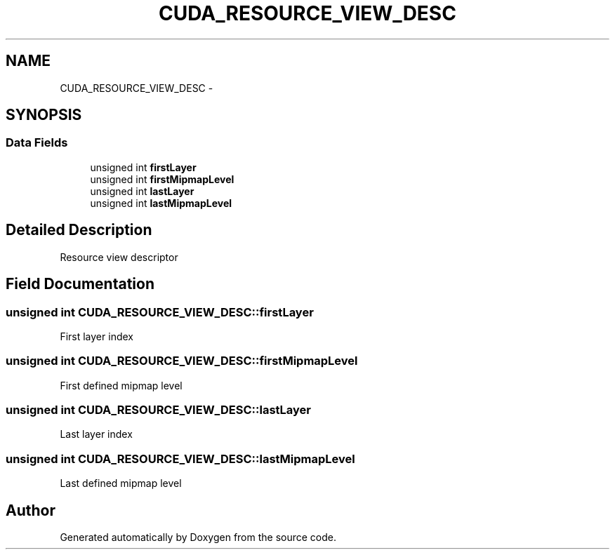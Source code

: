 .TH "CUDA_RESOURCE_VIEW_DESC" 3 "20 Mar 2015" "Version 6.0" "Doxygen" \" -*- nroff -*-
.ad l
.nh
.SH NAME
CUDA_RESOURCE_VIEW_DESC \- 
.SH SYNOPSIS
.br
.PP
.SS "Data Fields"

.in +1c
.ti -1c
.RI "unsigned int \fBfirstLayer\fP"
.br
.ti -1c
.RI "unsigned int \fBfirstMipmapLevel\fP"
.br
.ti -1c
.RI "unsigned int \fBlastLayer\fP"
.br
.ti -1c
.RI "unsigned int \fBlastMipmapLevel\fP"
.br
.in -1c
.SH "Detailed Description"
.PP 
Resource view descriptor 
.SH "Field Documentation"
.PP 
.SS "unsigned int \fBCUDA_RESOURCE_VIEW_DESC::firstLayer\fP"
.PP
First layer index 
.SS "unsigned int \fBCUDA_RESOURCE_VIEW_DESC::firstMipmapLevel\fP"
.PP
First defined mipmap level 
.SS "unsigned int \fBCUDA_RESOURCE_VIEW_DESC::lastLayer\fP"
.PP
Last layer index 
.SS "unsigned int \fBCUDA_RESOURCE_VIEW_DESC::lastMipmapLevel\fP"
.PP
Last defined mipmap level 

.SH "Author"
.PP 
Generated automatically by Doxygen from the source code.
